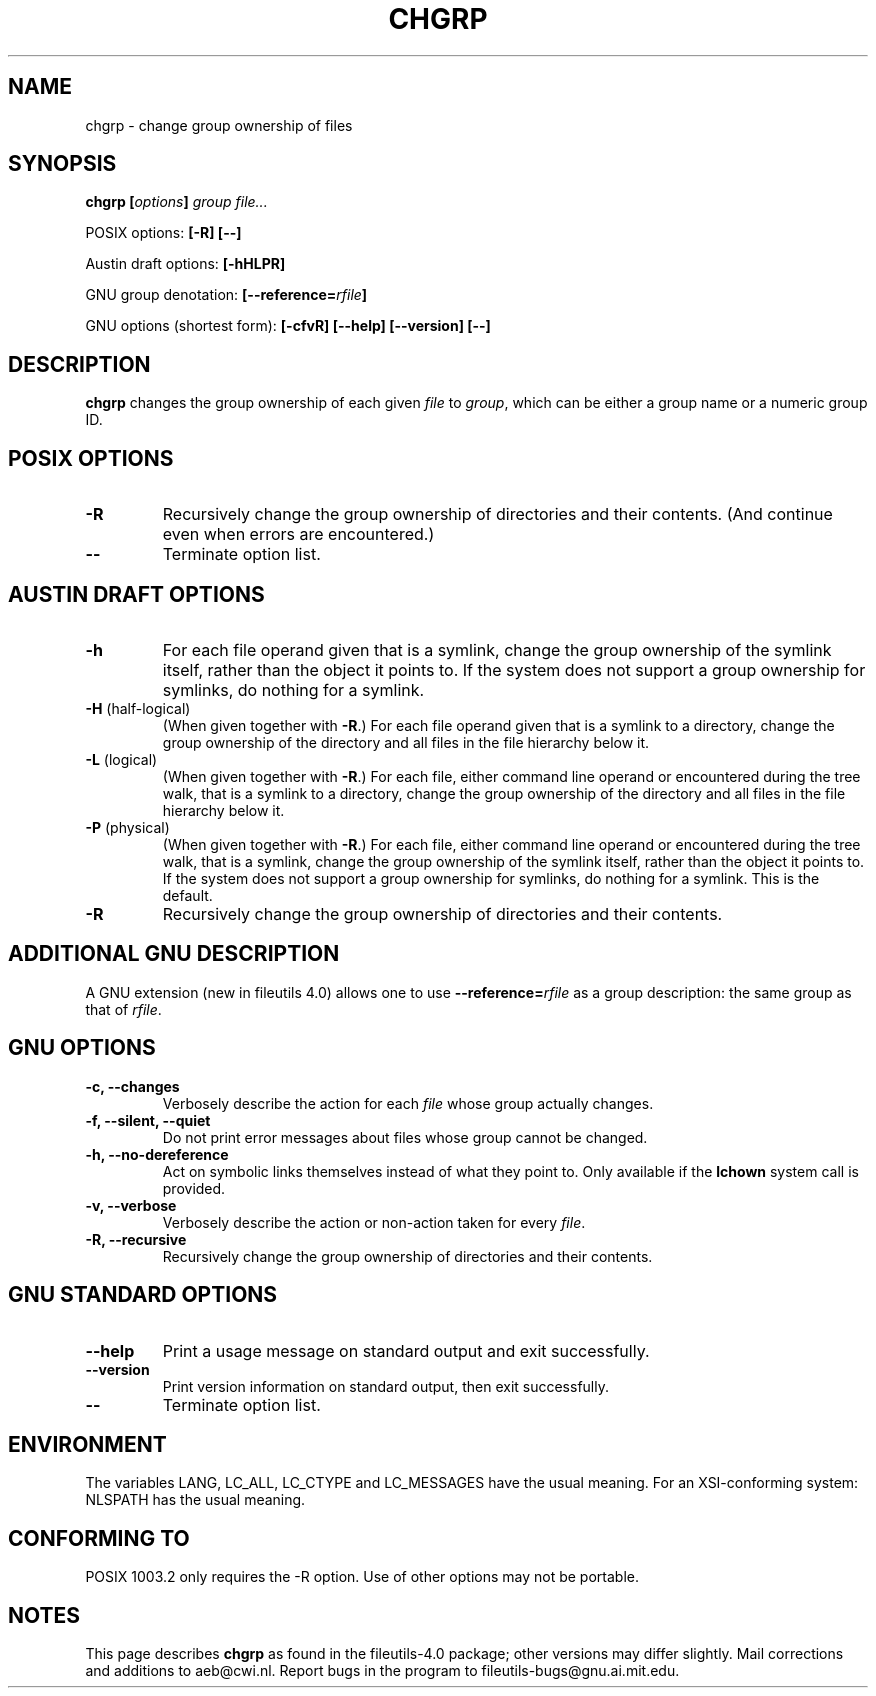 .\" Copyright Andries Brouwer, 2000
.\"
.\" This file may be copied under the conditions described
.\" in the LDP GENERAL PUBLIC LICENSE, Version 1, September 1998
.\" that should have been distributed together with this file.
.\"
.TH CHGRP 1 "August 2000" "GNU fileutils 4.0"
.SH NAME
chgrp \- change group ownership of files
.SH SYNOPSIS
.BI "chgrp [" options "] " "group file..."
.sp
POSIX options:
.B "[\-R] [\-\-]"
.sp
Austin draft options:
.B [\-hHLPR]
.sp
GNU group denotation:
.BI [\-\-reference= rfile ]
.sp
GNU options (shortest form):
.B [\-cfvR]
.B "[\-\-help] [\-\-version] [\-\-]"
.SH DESCRIPTION
.B chgrp
changes the group ownership of each given
.I file
to
.IR group ,
which can be either a group name or a numeric group ID.
.SH "POSIX OPTIONS"
.TP
.B \-R
Recursively change the group ownership of directories and their contents.
(And continue even when errors are encountered.)
.TP
.B "\-\-"
Terminate option list.
.SH "AUSTIN DRAFT OPTIONS"
.TP
.B \-h
For each file operand given that is a symlink, change the group ownership
of the symlink itself, rather than the object it points to. If the system
does not support a group ownership for symlinks, do nothing for a symlink.
.TP
.BR \-H " (half-logical)"
(When given together with
.BR \-R .)
For each file operand given that is a symlink to a directory,
change the group ownership of the directory and all files in the
file hierarchy below it.
.TP
.BR \-L " (logical)"
(When given together with
.BR \-R .)
For each file, either command line operand or encountered during
the tree walk, that is a symlink to a directory,
change the group ownership of the directory and all files in the
file hierarchy below it.
.TP
.BR \-P " (physical)"
(When given together with
.BR \-R .)
For each file, either command line operand or encountered during
the tree walk, that is a symlink, change the group ownership
of the symlink itself, rather than the object it points to.
If the system does not support a group ownership for symlinks,
do nothing for a symlink. This is the default.
.TP
.BR \-R
Recursively change the group ownership of directories and their contents.
.SH "ADDITIONAL GNU DESCRIPTION"
A GNU extension (new in fileutils 4.0) allows one to use
.BI "\-\-reference=" "rfile"
as a group description: the same group as that of
.IR rfile .
.SH "GNU OPTIONS"
.TP
.B "\-c, \-\-changes"
Verbosely describe the action for each
.I file
whose group actually changes.
.TP
.B "\-f, \-\-silent, \-\-quiet"
Do not print error messages about files whose group cannot be changed.
.TP
.B "\-h, \-\-no\-dereference"
Act on symbolic links themselves instead of what they point to.
Only available if the
.B lchown
system call is provided.
.TP
.B "\-v, \-\-verbose"
Verbosely describe the action or non-action taken for every
.IR file .
.TP
.B "\-R, \-\-recursive"
Recursively change the group ownership of directories and their contents.
.SH "GNU STANDARD OPTIONS"
.TP
.B "\-\-help"
Print a usage message on standard output and exit successfully.
.TP
.B "\-\-version"
Print version information on standard output, then exit successfully.
.TP
.B "\-\-"
Terminate option list.
.SH ENVIRONMENT
The variables LANG, LC_ALL, LC_CTYPE and LC_MESSAGES have the
usual meaning. For an XSI-conforming system: NLSPATH has the
usual meaning.
.SH "CONFORMING TO"
POSIX 1003.2 only requires the \-R option. Use of other options
may not be portable.
.SH NOTES
This page describes
.B chgrp
as found in the fileutils-4.0 package;
other versions may differ slightly.
Mail corrections and additions to aeb@cwi.nl.
Report bugs in the program to fileutils-bugs@gnu.ai.mit.edu.
